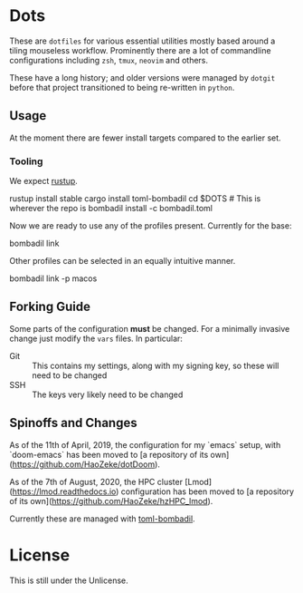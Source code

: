 * Dots
These are ~dotfiles~ for various essential utilities mostly based around a tiling mouseless workflow. Prominently there are a lot of commandline configurations including ~zsh~, ~tmux~, ~neovim~ and others.

These have a long history; and older versions were managed by ~dotgit~ before that project transitioned to being re-written in ~python~.
** Usage
At the moment there are fewer install targets compared to the earlier set.
*** Tooling
We expect [[https://rustup.rs/][rustup]].
#+begin_code bash
rustup install stable
cargo install toml-bombadil
cd $DOTS # This is wherever the repo is
bombadil install -c bombadil.toml
#+end_code
Now we are ready to use any of the profiles present. Currently for the base:
#+begin_code bash
bombadil link
#+end_code
Other profiles can be selected in an equally intuitive manner.
#+begin_code bash
bombadil link -p macos
#+end_code
** Forking Guide
Some parts of the configuration *must* be changed. For a minimally invasive change just modify the ~vars~ files. In particular:
- Git :: This contains my settings, along with my signing key, so these will need to be changed
- SSH :: The keys very likely need to be changed
** Spinoffs and Changes
As of the 11th of April, 2019, the configuration for my `emacs` setup, with `doom-emacs` has been moved to [a repository of its own](https://github.com/HaoZeke/dotDoom).

As of the 7th of August, 2020, the HPC cluster [Lmod](https://lmod.readthedocs.io) configuration has been moved to [a repository of its own](https://github.com/HaoZeke/hzHPC_lmod).

Currently these are managed with [[https://github.com/oknozor/toml-bombadil][toml-bombadil]].
* License
This is still under the Unlicense.

